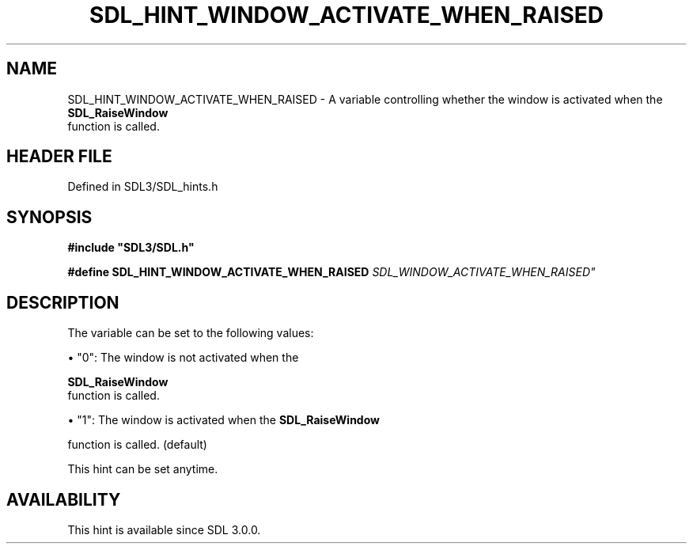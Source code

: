 .\" This manpage content is licensed under Creative Commons
.\"  Attribution 4.0 International (CC BY 4.0)
.\"   https://creativecommons.org/licenses/by/4.0/
.\" This manpage was generated from SDL's wiki page for SDL_HINT_WINDOW_ACTIVATE_WHEN_RAISED:
.\"   https://wiki.libsdl.org/SDL_HINT_WINDOW_ACTIVATE_WHEN_RAISED
.\" Generated with SDL/build-scripts/wikiheaders.pl
.\"  revision SDL-3.1.2-no-vcs
.\" Please report issues in this manpage's content at:
.\"   https://github.com/libsdl-org/sdlwiki/issues/new
.\" Please report issues in the generation of this manpage from the wiki at:
.\"   https://github.com/libsdl-org/SDL/issues/new?title=Misgenerated%20manpage%20for%20SDL_HINT_WINDOW_ACTIVATE_WHEN_RAISED
.\" SDL can be found at https://libsdl.org/
.de URL
\$2 \(laURL: \$1 \(ra\$3
..
.if \n[.g] .mso www.tmac
.TH SDL_HINT_WINDOW_ACTIVATE_WHEN_RAISED 3 "SDL 3.1.2" "Simple Directmedia Layer" "SDL3 FUNCTIONS"
.SH NAME
SDL_HINT_WINDOW_ACTIVATE_WHEN_RAISED \- A variable controlling whether the window is activated when the 
.BR SDL_RaiseWindow
 function is called\[char46]
.SH HEADER FILE
Defined in SDL3/SDL_hints\[char46]h

.SH SYNOPSIS
.nf
.B #include \(dqSDL3/SDL.h\(dq
.PP
.BI "#define SDL_HINT_WINDOW_ACTIVATE_WHEN_RAISED    "SDL_WINDOW_ACTIVATE_WHEN_RAISED"
.fi
.SH DESCRIPTION
The variable can be set to the following values:


\(bu "0": The window is not activated when the
  
.BR SDL_RaiseWindow
 function is called\[char46]

\(bu "1": The window is activated when the 
.BR SDL_RaiseWindow

  function is called\[char46] (default)

This hint can be set anytime\[char46]

.SH AVAILABILITY
This hint is available since SDL 3\[char46]0\[char46]0\[char46]

